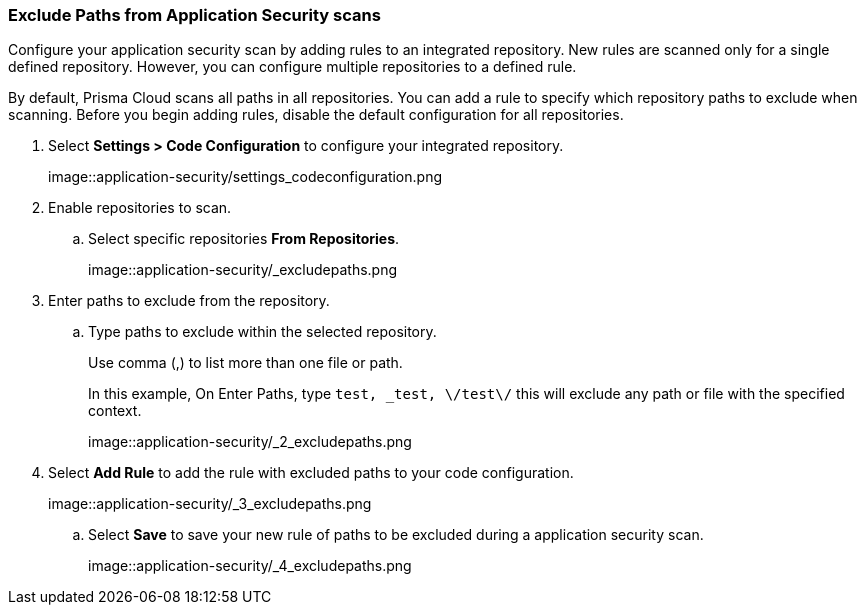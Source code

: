 :topic_type: task

[.task]

[#exclude-paths-from-code-security-scans]
=== Exclude Paths from Application Security scans

Configure your application security scan by adding rules to an integrated repository.
New rules are scanned only for a single defined repository.
However, you can configure multiple repositories to a defined rule.

By default, Prisma Cloud scans all paths in all repositories.
You can add a rule to specify which repository paths to exclude when scanning.
Before you begin adding rules, disable the default configuration for all repositories.

[.procedure]

. Select *Settings > Code Configuration* to configure your integrated repository.
+
image::application-security/settings_codeconfiguration.png

. Enable repositories to scan.

.. Select specific repositories *From Repositories*.
+
image::application-security/_excludepaths.png

. Enter paths to exclude from the repository.

.. Type paths to exclude within the selected repository.
+
Use comma (,) to list more than one file or path.
+
In this example, On Enter Paths, type `test, _test, \/test\/` this will exclude any path or file with the specified context.
+
image::application-security/_2_excludepaths.png

. Select *Add Rule* to add the rule with excluded paths to your code configuration.
+
image::application-security/_3_excludepaths.png

.. Select *Save* to save your new rule of paths to be excluded during a application security scan.
+
image::application-security/_4_excludepaths.png
